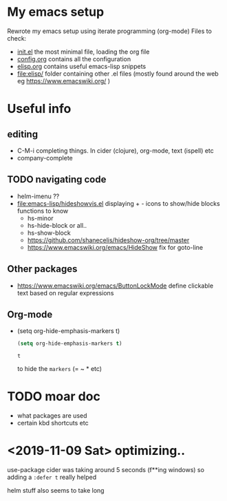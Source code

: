 * My emacs setup
  Rewrote my emacs setup using iterate programming (org-mode)
  Files to check:
  + [[file:init.el][init.el]]
    the most minimal file, loading the org file
  + [[file:config.org][config.org]]
    contains all the configuration
  + [[file:elisp.org][elisp.org]]
    contains useful emacs-lisp snippets
  + [[file:elisp/]]
    folder containing other .el files (mostly found around the web eg https://www.emacswiki.org/ )

* Useful info
** editing
   + C-M-i
     completing things. In cider (clojure), org-mode, text (ispell) etc
   + company-complete
** TODO navigating code
   + helm-imenu ??
   + [[file:emacs-lisp/hideshowvis.el]]
     displaying + - icons to show/hide blocks
     functions to know
     + hs-minor
     + hs-hide-block
       or all..
     + hs-show-block
     + https://github.com/shanecelis/hideshow-org/tree/master
     + https://www.emacswiki.org/emacs/HideShow
       fix for goto-line 
** Other packages
   + https://www.emacswiki.org/emacs/ButtonLockMode
     define clickable text based on regular expressions
** Org-mode
   + (setq org-hide-emphasis-markers t)
     #+BEGIN_SRC emacs-lisp
(setq org-hide-emphasis-markers t)
     #+END_SRC

     #+RESULTS:
     : t

     to hide the =markers= (= ~ * etc)
* TODO moar doc
  + what packages are used
  + certain kbd shortcuts etc
* <2019-11-09 Sat> optimizing..
  use-package cider was taking around 5 seconds (f**ing windows)
  so adding a =:defer t= really helped

  helm stuff also seems to take long
